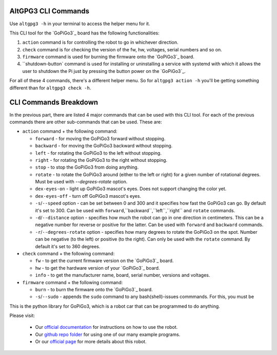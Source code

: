 ####################
AltGPG3 CLI Commands
####################

Use ``altgpg3 -h`` in your terminal to access the helper menu for it.

This CLI tool for the `GoPiGo3`_ board has the following functionalities:

1. ``action`` command is for controlling the robot to go in whichever direction.
2. ``check`` command is for checking the version of the fw, hw, voltages, serial numbers and so on.
3. ``firmware`` command is used for burning the firmware onto the `GoPiGo3`_ board.
4. ``shutdown-button` command is used for installing or uninstalling a service with systemd with which it allows the user to shutdown the Pi just by pressing the button power on the `GoPiGo3`_.

For all of these 4 commands, there's a different helper menu. So for ``altgpg3 action -h`` you'll be getting something different than for ``altgpg3 check -h``.

######################
CLI Commands Breakdown
######################

In the previous part, there are listed 4 major commands that can be used with this CLI tool.
For each of the previous commands there are other sub-commands that can be used. These are:

* ``action`` command + the following command:

  * ``forward`` - for moving the GoPiGo3 forward without stopping.
  * ``backward`` - for moving the GoPiGo3 backward without stopping.
  * ``left`` - for rotating the GoPiGo3 to the left without stopping.
  * ``right`` - for rotating the GoPiGo3 to the right without stopping.
  * ``stop`` - to stop the GoPiGo3 from doing anything.
  * ``rotate`` - to rotate the GoPiGo3 around (either to the left or right) for a given number of rotational degrees. Must be used with `--degrees-rotate` option.
  * ``dex-eyes-on`` - light up GoPiGo3 mascot's eyes. Does not support changing the color yet.
  * ``dex-eyes-off`` - turn off GoPiGo3 mascot's eyes.
  * ``-s``/``--speed`` option - can be set between 0 and 300 and it specifies how fast the GoPiGo3 can go. By default it's set to 300. Can be used with ``forward``,``backward``,``left``,``right`` and ``rotate`` commands.
  * ``-d``/``--distance`` option  - specifies how much the robot can go in one direction in centimeters. This can be a negative number for reverse or positive for the latter. Can be used with ``forward`` and ``backward`` commands.
  * ``-r``/``--degrees-rotate`` option - specifies how many degrees to rotate the GoPiGo3 on the spot. Number can be negative (to the left) or positive (to the right). Can only be used with the ``rotate`` command. By default it's set to 360 degrees.

* ``check`` command + the following command:

  * ``fw`` - to get the current firmware version on the `GoPiGo3`_ board.
  * ``hw`` - to get the hardware version of your `GoPiGo3`_ board.
  * ``info`` - to get the manufacturer name, board, serial number, versions and voltages.

* ``firmware`` command + the following command:

  * ``burn`` - to burn the firmware onto the `GoPiGo3`_ board.
  * ``-s``/``--sudo`` - appends the ``sudo`` command to any bash(shell)-issues commmands. For this, you must be

This is the python library for GoPiGo3, which is a robot car that can be programmed to do anything.

Please visit:

   * Our `official documentation <http://gopigo3.readthedocs.io>`_ for instructions on how to use the robot.
   * Our `github repo folder <https://github.com/DexterInd/GoPiGo3/tree/master/Software/Python>`_ for using one of our many example programs.
   * Or our `official page <https://www.dexterindustries.com/gopigo3/>`_ for more details about this robot.
